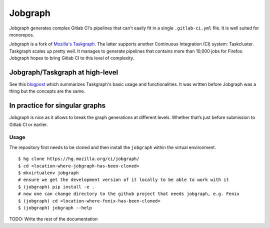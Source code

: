 Jobgraph
=========

Jobgraph generates complex Gitlab CI's pipelines that can't easily fit in a single ``.gitlab-ci.yml`` file. It is well suited for monorepos.

Jobgraph is a fork of `Mozilla's Taskgraph`_. The latter supports another Continuous Integration (CI) system: Taskcluster. Taskgraph scales up pretty well. It manages to generate pipelines that contains more than 10,000 jobs for Firefox. Jobgraph hopes to bring Gitlab CI to this level of complexity.

Jobgraph/Taskgraph at high-level
--------------------------------

See this `blogpost`_ which summarizes Taskgraph's basic usage and functionalities. It was written before Jobgraph was a thing but the concepts are the same.

In practice for singular graphs
-------------------------------

Jobgraph is nice as it allows to break the graph generations at
different levels. Whether that’s just before submission to Gitlab CI
or earlier.

Usage
~~~~~

The repository first needs to be cloned and then install the ``jobgraph``
within the virtual environment.

::

   $ hg clone https://hg.mozilla.org/ci/jobgraph/
   $ cd <location-where-jobgraph-has-been-cloned>
   $ mkvirtualenv jobgraph
   # ensure we get the development version of it locally to be able to work with it
   $ (jobgraph) pip install -e .
   # now one can change directory to the github project that needs jobgraph, e.g. Fenix
   $ (jobgraph) cd <location-where-fenix-has-been-cloned>
   $ (jobgraph) jobgraph --help

TODO: Write the rest of the documentation

.. _Mozilla's Taskgraph: https://hg.mozilla.org/ci/taskgraph/
.. _blogpost: https://johanlorenzo.github.io/blog/2019/10/24/taskgraph-is-now-deployed-to-the-biggest-mozilla-mobile-projects.html

